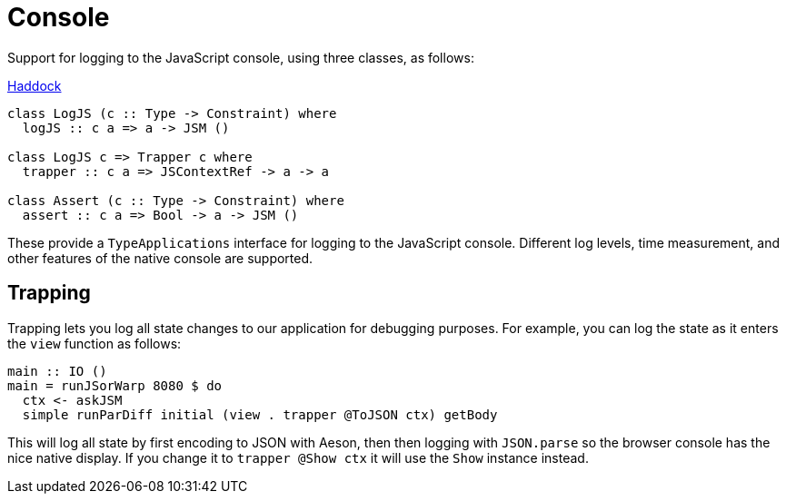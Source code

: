 = Console

Support for logging to the JavaScript console, using three classes, as follows:

https://shpadoinkle.org/console/index.html[Haddock]

[source,haskell]
----
class LogJS (c :: Type -> Constraint) where
  logJS :: c a => a -> JSM ()

class LogJS c => Trapper c where
  trapper :: c a => JSContextRef -> a -> a

class Assert (c :: Type -> Constraint) where
  assert :: c a => Bool -> a -> JSM ()
----

These provide a `TypeApplications` interface for logging to the JavaScript console. Different log levels, time measurement, and other features of the native console are supported.

== Trapping

Trapping lets you log all state changes to our application for debugging purposes. For example, you can log the state as it enters the `view` function as follows:

[source,haskell]
----
main :: IO ()
main = runJSorWarp 8080 $ do
  ctx <- askJSM
  simple runParDiff initial (view . trapper @ToJSON ctx) getBody
----

This will log all state by first encoding to JSON with Aeson, then then logging with `JSON.parse` so the browser console has the nice native display. If you change it to `trapper @Show ctx` it will use the `Show` instance instead.
